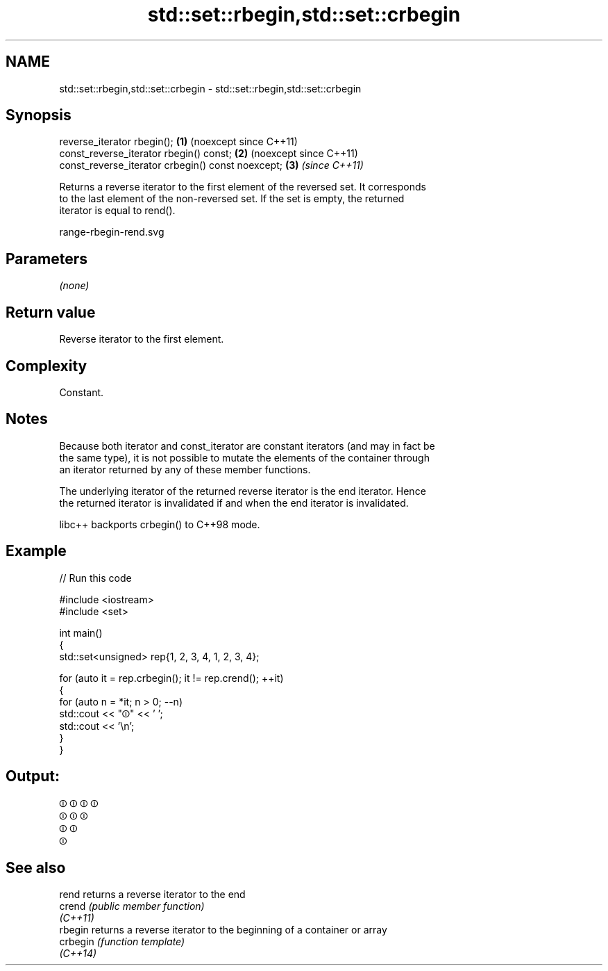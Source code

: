 .TH std::set::rbegin,std::set::crbegin 3 "2024.06.10" "http://cppreference.com" "C++ Standard Libary"
.SH NAME
std::set::rbegin,std::set::crbegin \- std::set::rbegin,std::set::crbegin

.SH Synopsis
   reverse_iterator rbegin();                       \fB(1)\fP (noexcept since C++11)
   const_reverse_iterator rbegin() const;           \fB(2)\fP (noexcept since C++11)
   const_reverse_iterator crbegin() const noexcept; \fB(3)\fP \fI(since C++11)\fP

   Returns a reverse iterator to the first element of the reversed set. It corresponds
   to the last element of the non-reversed set. If the set is empty, the returned
   iterator is equal to rend().

   range-rbegin-rend.svg

.SH Parameters

   \fI(none)\fP

.SH Return value

   Reverse iterator to the first element.

.SH Complexity

   Constant.

.SH Notes

   Because both iterator and const_iterator are constant iterators (and may in fact be
   the same type), it is not possible to mutate the elements of the container through
   an iterator returned by any of these member functions.

   The underlying iterator of the returned reverse iterator is the end iterator. Hence
   the returned iterator is invalidated if and when the end iterator is invalidated.

   libc++ backports crbegin() to C++98 mode.

.SH Example

   
// Run this code

 #include <iostream>
 #include <set>
  
 int main()
 {
     std::set<unsigned> rep{1, 2, 3, 4, 1, 2, 3, 4};
  
     for (auto it = rep.crbegin(); it != rep.crend(); ++it)
     {
         for (auto n = *it; n > 0; --n)
             std::cout << "⏼" << ' ';
         std::cout << '\\n';
     }
 }

.SH Output:

 ⏼ ⏼ ⏼ ⏼
 ⏼ ⏼ ⏼
 ⏼ ⏼
 ⏼

.SH See also

   rend    returns a reverse iterator to the end
   crend   \fI(public member function)\fP 
   \fI(C++11)\fP
   rbegin  returns a reverse iterator to the beginning of a container or array
   crbegin \fI(function template)\fP 
   \fI(C++14)\fP
